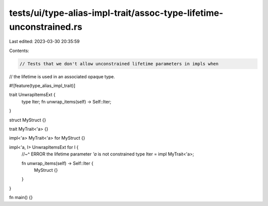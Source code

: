 tests/ui/type-alias-impl-trait/assoc-type-lifetime-unconstrained.rs
===================================================================

Last edited: 2023-03-30 20:35:59

Contents:

.. code-block:: rs

    // Tests that we don't allow unconstrained lifetime parameters in impls when
// the lifetime is used in an associated opaque type.

#![feature(type_alias_impl_trait)]

trait UnwrapItemsExt {
    type Iter;
    fn unwrap_items(self) -> Self::Iter;
}

struct MyStruct {}

trait MyTrait<'a> {}

impl<'a> MyTrait<'a> for MyStruct {}

impl<'a, I> UnwrapItemsExt for I {
    //~^ ERROR the lifetime parameter `'a` is not constrained
    type Iter = impl MyTrait<'a>;

    fn unwrap_items(self) -> Self::Iter {
        MyStruct {}
    }
}

fn main() {}


